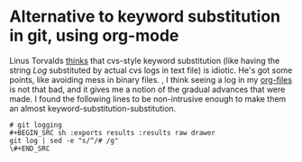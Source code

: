 * Alternative to keyword substitution in git, using org-mode
  :PROPERTIES:
  :categories: git,linux,max,orgmode
  :date:     2015/04/30 13:52:36
  :updated:  2015/04/30 14:08:29
  :END:
Linus Torvalds [[http://www.gelato.unsw.edu.au/archives/git/0610/28891.html][thinks]] that cvs-style keyword substitution (like having the string $Log$ substituted by actual cvs logs in text file) is idiotic. He's got some points, like avoiding mess in binary files.
, I think seeing a log in my [[http://orgmode.org][org-files]] is not that bad, and it gives me a notion of the gradual advances that were made. I found the following lines to be non-intrusive enough to make them an almost keyword-substitution-substitution.

#+BEGIN_SRC example
# git logging 
#+BEGIN_SRC sh :exports results :results raw drawer
git log | sed -e "s/^/# /g"
\#+END_SRC
#+END_SRC